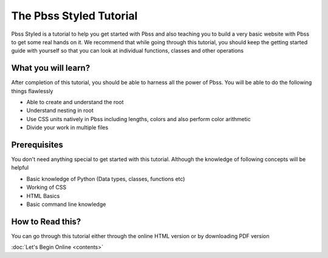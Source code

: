 The Pbss Styled Tutorial
=========================
Pbss Styled is a tutorial to help you get started with Pbss and also teaching you to build a very basic website with Pbss to get some real hands on it. We recommend that while going through this tutorial, you should keep the getting started guide with yourself so that you can look at individual functions, classes and other operations

What you will learn?
--------------------
After completion of this tutorial, you should be able to harness all the power of Pbss. You will be able to do the following things flawlessly

* Able to create and understand the root
* Understand nesting in root
* Use CSS units natively in Pbss including lengths, colors and also perform color arithmetic
* Divide your work in multiple files

Prerequisites
--------------
You don't need anything special to get started with this tutorial. Although the knowledge of following concepts will be helpful

* Basic knowledge of Python (Data types, classes, functions etc)
* Working of CSS
* HTML Basics
* Basic command line knowledge

How to Read this?
------------------
You can go through this tutorial either through the online HTML version or by downloading PDF version

:doc:`Let's Begin Online <contents>`
